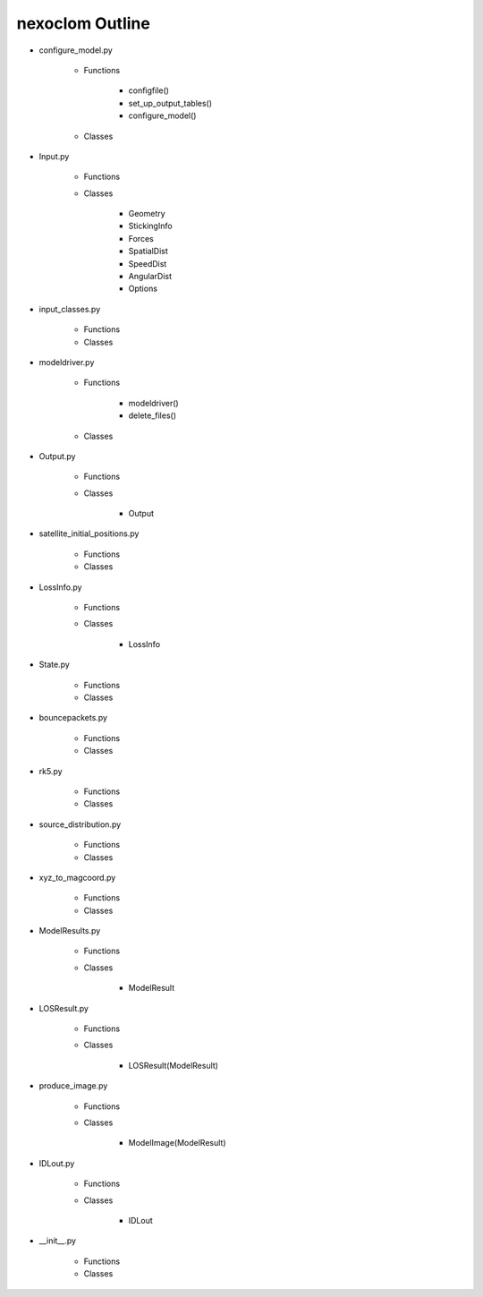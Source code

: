 .. _outline_:

****************
nexoclom Outline
****************

* configure_model.py

    * Functions

        * configfile()
        * set_up_output_tables()
        * configure_model()

    * Classes

* Input.py

    * Functions

    * Classes

        * Geometry
        * StickingInfo
        * Forces
        * SpatialDist
        * SpeedDist
        * AngularDist
        * Options

* input_classes.py

    * Functions

    * Classes

* modeldriver.py

    * Functions

        * modeldriver()
        * delete_files()

    * Classes

* Output.py

    * Functions

    * Classes

        * Output

* satellite_initial_positions.py

    * Functions

    * Classes

* LossInfo.py

    * Functions

    * Classes

        * LossInfo

* State.py

    * Functions

    * Classes

* bouncepackets.py

    * Functions

    * Classes

* rk5.py

    * Functions

    * Classes

* source_distribution.py

    * Functions

    * Classes

* xyz_to_magcoord.py

    * Functions

    * Classes

* ModelResults.py

    * Functions

    * Classes

        * ModelResult

* LOSResult.py

    * Functions

    * Classes

        * LOSResult(ModelResult)

* produce_image.py

    * Functions

    * Classes

        * ModelImage(ModelResult)

* IDLout.py

    * Functions

    * Classes

        * IDLout

* __init__.py

    * Functions

    * Classes

